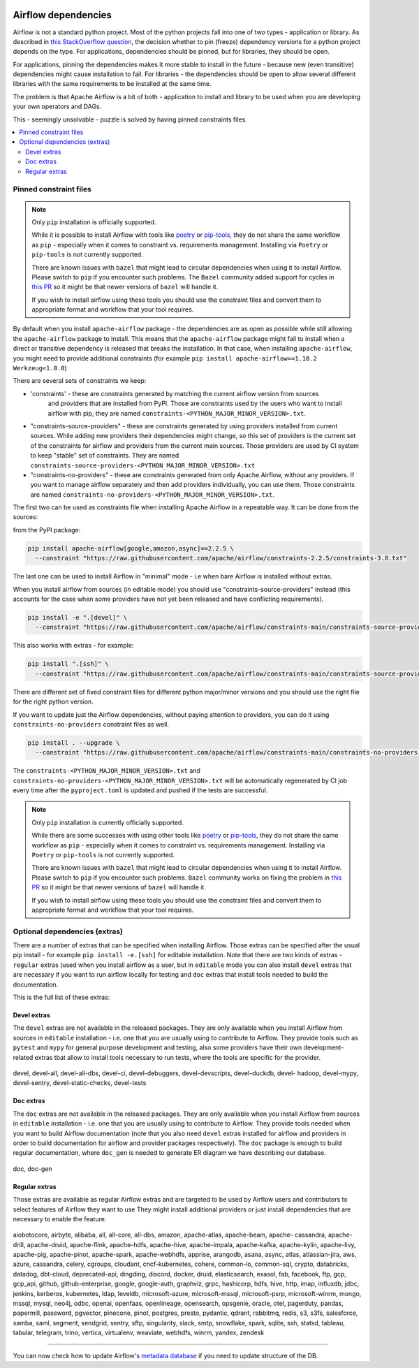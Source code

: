  .. Licensed to the Apache Software Foundation (ASF) under one
    or more contributor license agreements.  See the NOTICE file
    distributed with this work for additional information
    regarding copyright ownership.  The ASF licenses this file
    to you under the Apache License, Version 2.0 (the
    "License"); you may not use this file except in compliance
    with the License.  You may obtain a copy of the License at

 ..   http://www.apache.org/licenses/LICENSE-2.0

 .. Unless required by applicable law or agreed to in writing,
    software distributed under the License is distributed on an
    "AS IS" BASIS, WITHOUT WARRANTIES OR CONDITIONS OF ANY
    KIND, either express or implied.  See the License for the
    specific language governing permissions and limitations
    under the License.

Airflow dependencies
====================

Airflow is not a standard python project. Most of the python projects fall into one of two types -
application or library. As described in
`this StackOverflow question <https://stackoverflow.com/questions/28509481/should-i-pin-my-python-dependencies-versions>`_,
the decision whether to pin (freeze) dependency versions for a python project depends on the type. For
applications, dependencies should be pinned, but for libraries, they should be open.

For applications, pinning the dependencies makes it more stable to install in the future - because new
(even transitive) dependencies might cause installation to fail. For libraries - the dependencies should
be open to allow several different libraries with the same requirements to be installed at the same time.

The problem is that Apache Airflow is a bit of both - application to install and library to be used when
you are developing your own operators and DAGs.

This - seemingly unsolvable - puzzle is solved by having pinned constraints files.

.. contents:: :local:

Pinned constraint files
-----------------------

.. note::

   Only ``pip`` installation is officially supported.

   While it is possible to install Airflow with tools like `poetry <https://python-poetry.org/>`_ or
   `pip-tools <https://pypi.org/project/pip-tools/>`_, they do not share the same workflow as
   ``pip`` - especially when it comes to constraint vs. requirements management.
   Installing via ``Poetry`` or ``pip-tools`` is not currently supported.

   There are known issues with ``bazel`` that might lead to circular dependencies when using it to install
   Airflow. Please switch to ``pip`` if you encounter such problems. The ``Bazel`` community added support
   for cycles in `this PR <https://github.com/bazelbuild/rules_python/pull/1166>`_ so it might be that
   newer versions of ``bazel`` will handle it.

   If you wish to install airflow using these tools you should use the constraint files and convert
   them to appropriate format and workflow that your tool requires.


By default when you install ``apache-airflow`` package - the dependencies are as open as possible while
still allowing the ``apache-airflow`` package to install. This means that the ``apache-airflow`` package
might fail to install when a direct or transitive dependency is released that breaks the installation.
In that case, when installing ``apache-airflow``, you might need to provide additional constraints (for
example ``pip install apache-airflow==1.10.2 Werkzeug<1.0.0``)

There are several sets of constraints we keep:

* 'constraints' - these are constraints generated by matching the current airflow version from sources
   and providers that are installed from PyPI. Those are constraints used by the users who want to
   install airflow with pip, they are named ``constraints-<PYTHON_MAJOR_MINOR_VERSION>.txt``.

* "constraints-source-providers" - these are constraints generated by using providers installed from
  current sources. While adding new providers their dependencies might change, so this set of providers
  is the current set of the constraints for airflow and providers from the current main sources.
  Those providers are used by CI system to keep "stable" set of constraints. They are named
  ``constraints-source-providers-<PYTHON_MAJOR_MINOR_VERSION>.txt``

* "constraints-no-providers" - these are constraints generated from only Apache Airflow, without any
  providers. If you want to manage airflow separately and then add providers individually, you can
  use them. Those constraints are named ``constraints-no-providers-<PYTHON_MAJOR_MINOR_VERSION>.txt``.

The first two can be used as constraints file when installing Apache Airflow in a repeatable way.
It can be done from the sources:

from the PyPI package:

.. code-block:: bash

  pip install apache-airflow[google,amazon,async]==2.2.5 \
    --constraint "https://raw.githubusercontent.com/apache/airflow/constraints-2.2.5/constraints-3.8.txt"

The last one can be used to install Airflow in "minimal" mode - i.e when bare Airflow is installed without
extras.

When you install airflow from sources (in editable mode) you should use "constraints-source-providers"
instead (this accounts for the case when some providers have not yet been released and have conflicting
requirements).

.. code-block:: bash

  pip install -e ".[devel]" \
    --constraint "https://raw.githubusercontent.com/apache/airflow/constraints-main/constraints-source-providers-3.8.txt"


This also works with extras - for example:

.. code-block:: bash

  pip install ".[ssh]" \
    --constraint "https://raw.githubusercontent.com/apache/airflow/constraints-main/constraints-source-providers-3.8.txt"


There are different set of fixed constraint files for different python major/minor versions and you should
use the right file for the right python version.

If you want to update just the Airflow dependencies, without paying attention to providers, you can do it
using ``constraints-no-providers`` constraint files as well.

.. code-block:: bash

  pip install . --upgrade \
    --constraint "https://raw.githubusercontent.com/apache/airflow/constraints-main/constraints-no-providers-3.8.txt"


The ``constraints-<PYTHON_MAJOR_MINOR_VERSION>.txt`` and ``constraints-no-providers-<PYTHON_MAJOR_MINOR_VERSION>.txt``
will be automatically regenerated by CI job every time after the ``pyproject.toml`` is updated and pushed
if the tests are successful.


.. note::

   Only ``pip`` installation is currently officially supported.

   While there are some successes with using other tools like `poetry <https://python-poetry.org/>`_ or
   `pip-tools <https://pypi.org/project/pip-tools/>`_, they do not share the same workflow as
   ``pip`` - especially when it comes to constraint vs. requirements management.
   Installing via ``Poetry`` or ``pip-tools`` is not currently supported.

   There are known issues with ``bazel`` that might lead to circular dependencies when using it to install
   Airflow. Please switch to ``pip`` if you encounter such problems. ``Bazel`` community works on fixing
   the problem in `this PR <https://github.com/bazelbuild/rules_python/pull/1166>`_ so it might be that
   newer versions of ``bazel`` will handle it.

   If you wish to install airflow using these tools you should use the constraint files and convert
   them to appropriate format and workflow that your tool requires.


Optional dependencies (extras)
------------------------------

There are a number of extras that can be specified when installing Airflow. Those
extras can be specified after the usual pip install - for example ``pip install -e.[ssh]`` for editable
installation. Note that there are two kinds of extras - ``regular`` extras (used when you install
airflow as a user, but in ``editable`` mode you can also install ``devel`` extras that are necessary if
you want to run airflow locally for testing and ``doc`` extras that install tools needed to build
the documentation.

This is the full list of these extras:

Devel extras
.............

The ``devel`` extras are not available in the released packages. They are only available when you install
Airflow from sources in ``editable`` installation - i.e. one that you are usually using to contribute to
Airflow. They provide tools such as ``pytest`` and ``mypy`` for general purpose development and testing, also
some providers have their own development-related extras tbat allow to install tools necessary to run tests,
where the tools are specific for the provider.


  .. START DEVEL EXTRAS HERE

devel, devel-all, devel-all-dbs, devel-ci, devel-debuggers, devel-devscripts, devel-duckdb, devel-
hadoop, devel-mypy, devel-sentry, devel-static-checks, devel-tests

  .. END DEVEL EXTRAS HERE

Doc extras
...........

The ``doc`` extras are not available in the released packages. They are only available when you install
Airflow from sources in ``editable`` installation - i.e. one that you are usually using to contribute to
Airflow. They provide tools needed when you want to build Airflow documentation (note that you also need
``devel`` extras installed for airflow and providers in order to build documentation for airflow and
provider packages respectively). The ``doc`` package is enough to build regular documentation, where
``doc_gen`` is needed to generate ER diagram we have describing our database.

  .. START DOC EXTRAS HERE

doc, doc-gen

  .. END DOC EXTRAS HERE


Regular extras
..............

Those extras are available as regular Airflow extras and are targeted to be used by Airflow users and
contributors to select features of Airflow they want to use They might install additional providers or
just install dependencies that are necessary to enable the feature.

  .. START REGULAR EXTRAS HERE

aiobotocore, airbyte, alibaba, all, all-core, all-dbs, amazon, apache-atlas, apache-beam, apache-
cassandra, apache-drill, apache-druid, apache-flink, apache-hdfs, apache-hive, apache-impala,
apache-kafka, apache-kylin, apache-livy, apache-pig, apache-pinot, apache-spark, apache-webhdfs,
apprise, arangodb, asana, async, atlas, atlassian-jira, aws, azure, cassandra, celery, cgroups,
cloudant, cncf-kubernetes, cohere, common-io, common-sql, crypto, databricks, datadog, dbt-cloud,
deprecated-api, dingding, discord, docker, druid, elasticsearch, exasol, fab, facebook, ftp, gcp,
gcp_api, github, github-enterprise, google, google-auth, graphviz, grpc, hashicorp, hdfs, hive,
http, imap, influxdb, jdbc, jenkins, kerberos, kubernetes, ldap, leveldb, microsoft-azure,
microsoft-mssql, microsoft-psrp, microsoft-winrm, mongo, mssql, mysql, neo4j, odbc, openai,
openfaas, openlineage, opensearch, opsgenie, oracle, otel, pagerduty, pandas, papermill, password,
pgvector, pinecone, pinot, postgres, presto, pydantic, qdrant, rabbitmq, redis, s3, s3fs,
salesforce, samba, saml, segment, sendgrid, sentry, sftp, singularity, slack, smtp, snowflake,
spark, sqlite, ssh, statsd, tableau, tabular, telegram, trino, vertica, virtualenv, weaviate,
webhdfs, winrm, yandex, zendesk

  .. END REGULAR EXTRAS HERE


-----

You can now check how to update Airflow's `metadata database <13_metadata_database_updates.rst>`__ if you need
to update structure of the DB.
